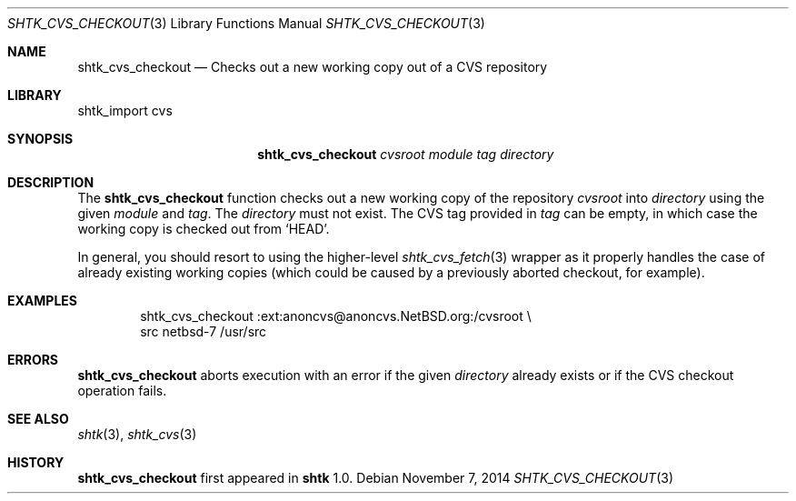.\" Copyright 2014 Google Inc.
.\" All rights reserved.
.\"
.\" Redistribution and use in source and binary forms, with or without
.\" modification, are permitted provided that the following conditions are
.\" met:
.\"
.\" * Redistributions of source code must retain the above copyright
.\"   notice, this list of conditions and the following disclaimer.
.\" * Redistributions in binary form must reproduce the above copyright
.\"   notice, this list of conditions and the following disclaimer in the
.\"   documentation and/or other materials provided with the distribution.
.\" * Neither the name of Google Inc. nor the names of its contributors
.\"   may be used to endorse or promote products derived from this software
.\"   without specific prior written permission.
.\"
.\" THIS SOFTWARE IS PROVIDED BY THE COPYRIGHT HOLDERS AND CONTRIBUTORS
.\" "AS IS" AND ANY EXPRESS OR IMPLIED WARRANTIES, INCLUDING, BUT NOT
.\" LIMITED TO, THE IMPLIED WARRANTIES OF MERCHANTABILITY AND FITNESS FOR
.\" A PARTICULAR PURPOSE ARE DISCLAIMED. IN NO EVENT SHALL THE COPYRIGHT
.\" OWNER OR CONTRIBUTORS BE LIABLE FOR ANY DIRECT, INDIRECT, INCIDENTAL,
.\" SPECIAL, EXEMPLARY, OR CONSEQUENTIAL DAMAGES (INCLUDING, BUT NOT
.\" LIMITED TO, PROCUREMENT OF SUBSTITUTE GOODS OR SERVICES; LOSS OF USE,
.\" DATA, OR PROFITS; OR BUSINESS INTERRUPTION) HOWEVER CAUSED AND ON ANY
.\" THEORY OF LIABILITY, WHETHER IN CONTRACT, STRICT LIABILITY, OR TORT
.\" (INCLUDING NEGLIGENCE OR OTHERWISE) ARISING IN ANY WAY OUT OF THE USE
.\" OF THIS SOFTWARE, EVEN IF ADVISED OF THE POSSIBILITY OF SUCH DAMAGE.
.Dd November 7, 2014
.Dt SHTK_CVS_CHECKOUT 3
.Os
.Sh NAME
.Nm shtk_cvs_checkout
.Nd Checks out a new working copy out of a CVS repository
.Sh LIBRARY
shtk_import cvs
.Sh SYNOPSIS
.Nm
.Ar cvsroot
.Ar module
.Ar tag
.Ar directory
.Sh DESCRIPTION
The
.Nm
function checks out a new working copy of the repository
.Ar cvsroot
into
.Ar directory
using the given
.Ar module
and
.Ar tag .
The
.Ar directory
must not exist.
The CVS tag provided in
.Ar tag
can be empty, in which case the working copy is checked out from
.Sq HEAD .
.Pp
In general, you should resort to using the higher-level
.Xr shtk_cvs_fetch 3
wrapper as it properly handles the case of already existing working
copies (which could be caused by a previously aborted checkout, for
example).
.Sh EXAMPLES
.Bd -literal -offset indent
shtk_cvs_checkout :ext:anoncvs@anoncvs.NetBSD.org:/cvsroot \\
    src netbsd-7 /usr/src
.Ed
.Sh ERRORS
.Nm
aborts execution with an error if the given
.Ar directory
already exists or if the CVS checkout operation fails.
.Sh SEE ALSO
.Xr shtk 3 ,
.Xr shtk_cvs 3
.Sh HISTORY
.Nm
first appeared in
.Nm shtk
1.0.
